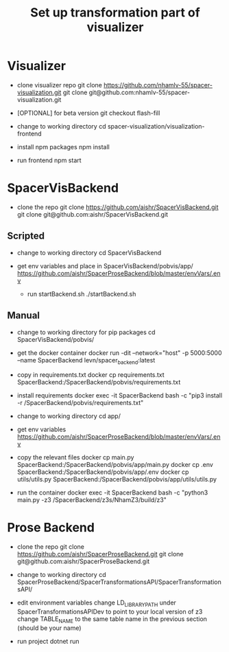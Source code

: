 #+TITLE: Set up transformation part of visualizer

* Visualizer
  - clone visualizer repo
    git clone https://github.com/nhamlv-55/spacer-visualization.git
    git clone git@github.com:nhamlv-55/spacer-visualization.git

  - [OPTIONAL] for beta version
    git checkout flash-fill

  - change to working directory
    cd spacer-visualization/visualization-frontend

  - install npm packages
    npm install
    
  - run frontend
    npm start


* SpacerVisBackend
  - clone the repo
    git clone https://github.com/aishr/SpacerVisBackend.git
    git clone git@github.com:aishr/SpacerVisBackend.git

** Scripted
   - change to working directory
     cd SpacerVisBackend
   
  - get env variables and place in SpacerVisBackend/pobvis/app/
    https://github.com/aishr/SpacerProseBackend/blob/master/envVars/.env

   - run startBackend.sh
     ./startBackend.sh
     
** Manual
  - change to working directory for pip packages
    cd SpacerVisBackend/pobvis/

  - get the docker container
    docker run -dit --network="host" -p 5000:5000 --name SpacerBackend levn/spacer_backend:latest

  - copy in requirements.txt
    docker cp requirements.txt SpacerBackend:/SpacerBackend/pobvis/requirements.txt

  - install requirements
    docker exec -it SpacerBackend bash -c "pip3 install -r /SpacerBackend/pobvis/requirements.txt"

  - change to working directory
    cd app/

  - get env variables
    https://github.com/aishr/SpacerProseBackend/blob/master/envVars/.env

  - copy the relevant files
    docker cp main.py SpacerBackend:/SpacerBackend/pobvis/app/main.py
    docker cp .env SpacerBackend:/SpacerBackend/pobvis/app/.env
    docker cp utils/utils.py SpacerBackend:/SpacerBackend/pobvis/app/utils/utils.py

  - run the container
    docker exec -it SpacerBackend bash -c "python3 main.py -z3 /SpacerBackend/z3s/NhamZ3/build/z3"

* Prose Backend
  - clone the repo
    git clone https://github.com/aishr/SpacerProseBackend.git
    git clone git@github.com:aishr/SpacerProseBackend.git

  - change to working directory
    cd SpacerProseBackend/SpacerTransformationsAPI/SpacerTransformationsAPI/

  - edit environment variables
    change LD_LIBRARY_PATH under SpacerTransformationsAPIDev to point to your local version of z3
    change TABLE_NAME to the same table name in the previous section (should be your name)

  - run project
    dotnet run
    

